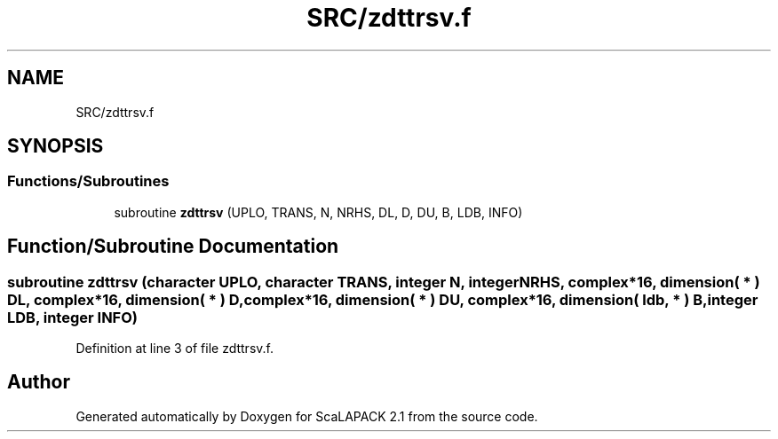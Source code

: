 .TH "SRC/zdttrsv.f" 3 "Sat Nov 16 2019" "Version 2.1" "ScaLAPACK 2.1" \" -*- nroff -*-
.ad l
.nh
.SH NAME
SRC/zdttrsv.f
.SH SYNOPSIS
.br
.PP
.SS "Functions/Subroutines"

.in +1c
.ti -1c
.RI "subroutine \fBzdttrsv\fP (UPLO, TRANS, N, NRHS, DL, D, DU, B, LDB, INFO)"
.br
.in -1c
.SH "Function/Subroutine Documentation"
.PP 
.SS "subroutine zdttrsv (character UPLO, character TRANS, integer N, integer NRHS, \fBcomplex\fP*16, dimension( * ) DL, \fBcomplex\fP*16, dimension( * ) D, \fBcomplex\fP*16, dimension( * ) DU, \fBcomplex\fP*16, dimension( ldb, * ) B, integer LDB, integer INFO)"

.PP
Definition at line 3 of file zdttrsv\&.f\&.
.SH "Author"
.PP 
Generated automatically by Doxygen for ScaLAPACK 2\&.1 from the source code\&.

